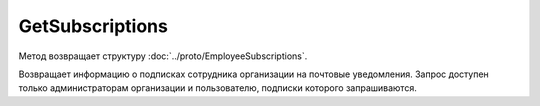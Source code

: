 GetSubscriptions
================

.. http:get:: /GetSubscriptions

	:queryparam boxId: идентификатор ящика организации.
	:queryparam userId: идентификатор пользователя.

	:requestheader Authorization: данные, необходимые для :doc:`авторизации <../Authorization>`.

	:statuscode 200: операция успешно завершена.
	:statuscode 400: данные в запросе имеют неверный формат или отсутствуют обязательные параметры.
	:statuscode 401: в запросе отсутствует HTTP-заголовок ``Authorization`` или в этом заголовке содержатся некорректные авторизационные данные.
	:statuscode 402: у организации с указанным идентификатором ``boxId`` закончилась подписка на API.
	:statuscode 403: доступ к ящику с предоставленным авторизационным токеном запрещен или запрос сделан не от имени администратора и не от имени пользователя, подписки которого запрошены.
	:statuscode 404: в указанном ящике нет пользователя с указанным идентификатором.
	:statuscode 405: используется неподходящий HTTP-метод.
	:statuscode 500: при обработке запроса возникла непредвиденная ошибка.

Метод возвращает структуру :doc:`../proto/EmployeeSubscriptions`.

Возвращает информацию о подписках сотрудника организации на почтовые уведомления. Запрос доступен только администраторам организации и пользователю, подписки которого запрашиваются.